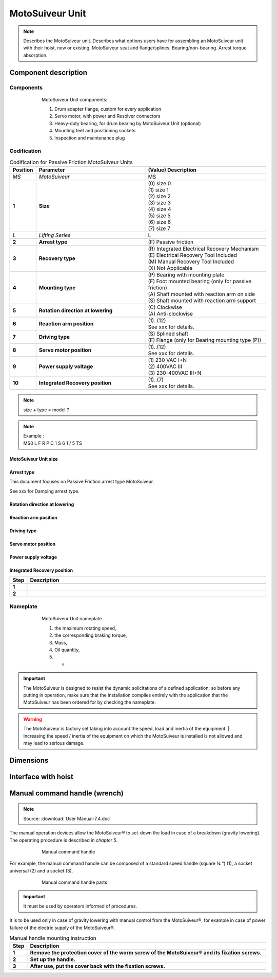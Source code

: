 ==================
MotoSuiveur Unit
==================

.. role:: mechpart
   :class: mechpart

.. note::
    Describes the MotoSuiveur unit. Describes what options users have for assembling an MotoSuiveur unit with their hoist, new or existing. 
    MotoSuiveur seat and flange/splines. Bearing/non-bearing. Arrest torque absorption.

Component description
======================

Components
-----------

.. figure:: ../../_img/ms-unit-05.png
    :figwidth: 600 px
    :align: center  
    
    MotoSuiveur Unit components:

    1) Drum adapter flange, custom for every application
    2) Servo motor, with power and Resolver connectors
    3) Heavy-duty bearing, for drum bearing by MotoSuiveur Unit (optional)
    4) Mounting feet and positioning sockets
    5) Inspection and maintenance plug


Codification
------------

.. list-table:: Codification for Passive Friction MotoSuiveur Units
   :header-rows: 1
   :class: tight-table
   :width: 100 %
   :widths: 5, 45, 50

   * - Position
     - Parameter
     - (Value) Description
   * - *MS*
     - *MotoSuiveur*
     - MS
   * - **1**
     - **Size**
     - | (0) size 0
       | (1) size 1
       | (2) size 2
       | (3) size 3
       | (4) size 4
       | (5) size 5
       | (6) size 6
       | (7) size 7
   * - *L*
     - *Lifting Series*
     - L
   * - **2**
     - **Arrest type**
     - | (F) Passive friction
   * - **3**
     - **Recovery type**
     - | (R) Integrated Electrical Recovery Mechanism
       | (E) Electrical Recovery Tool Included
       | (M) Manual Recovery Tool Included
       | (X) Not Applicable
   * - **4**
     - **Mounting type**
     - | (P) Bearing with mounting plate
       | (F) Foot mounted bearing (only for passive friction)
       | (A) Shaft mounted with reaction arm on side
       | (S) Shaft mounted with reaction arm support
   * - **5**
     - **Rotation direction at lowering**
     - | (C) Clockwise
       | (A) Anti-clockwise
   * - **6**
     - **Reaction arm position**
     - | (1)..(12)
       | See xxx for details.
   * - **7**
     - **Driving type**
     - | (S) Splined shaft
       | (F) Flange (only for Bearing mounting type (P))
   * - **8**
     - **Servo motor position**
     - | (1)..(12)
       | See xxx for details.
   * - **9**
     - **Power supply voltage**
     - | (1) 230 VAC I+N 
       | (2) 400VAC III  
       | (3) 230-400VAC III+N
   * - **10**
     - **Integrated Recovery position**   
     - | (1)..(7)
       | See xxx for details.

.. note::
  size + type = model ?

.. note::

  | Example :
  | MS0  L  F  R  P  C  1  S  6  1  /  5  TS

MotoSuiveur Unit size
^^^^^^^^^^^^^^^^^^^^^^^

.. csv-table:: MotoSuiveur Unit arrest torque
   :file: ../../_tables/ms-unit-torque.csv
   :delim: ;
   :header-rows: 1
   :widths: 10, 30, 30, 30
   :class: tight-table
   :align: center

Arrest type
^^^^^^^^^^^^

This document focuses on Passive Friction arrest type MotoSuiveur. 

See xxx for Damping arrest type.


Rotation direction at lowering
^^^^^^^^^^^^^^^^^^^^^^^^^^^^^^^^


Reaction arm position
^^^^^^^^^^^^^^^^^^^^^^^^


Driving type
^^^^^^^^^^^^^^^^^^


Servo motor position
^^^^^^^^^^^^^^^^^^^^^^


Power supply voltage
^^^^^^^^^^^^^^^^^^^^^^


Integrated Recovery position
^^^^^^^^^^^^^^^^^^^^^^^^^^^^^^^^



.. list-table:: 
   :widths: 5 95
   :header-rows: 1
  
   * - Step
     - Description
   * - **1**
     - 
   * - **2**
     - 







Nameplate
----------


.. figure:: ../../_img/ms-unit-02.png
    :figwidth: 600 px
    :align: center  
    
    MotoSuiveur Unit nameplate

    1) the maximum rotating speed, 
    2) the corresponding braking torque,
    3) Mass,
    4) Oil quantity,
    5) -

.. important::
  The MotoSuiveur is designed to resist the dynamic solicitations of a defined application; so before any putting in operation, 
  make sure that the installation complies entirely with the application that the MotoSuiveur has been ordered for by checking the nameplate.

.. warning::
    The MotoSuiveur is factory set taking into account the speed, load and inertia of the equipment. 
    | Increasing the speed / inertia of the equipment on which the MotoSuiveur is installed is not allowed and may lead to serious damage. 


Dimensions
============


Interface with hoist
======================




Manual command handle (wrench)
===============================

.. note::
	Source: :download:`User Manual-7.4.doc`

The manual operation devices allow the MotoSuiveur® to set-down the load in case of a breakdown (gravity lowering). 
The operating procedure is described in *chapter 5*.

.. figure:: ../../_img/ms-unit-03.png
    :figwidth: 600 px
    :align: center  
    
    Manual command handle

For example, the manual command handle can be composed of a standard speed handle (square ¾ “) (1), a socket universal (2) and a socket (3).

.. figure:: ../../_img/ms-unit-04.png
    :figwidth: 600 px
    :align: center  
    
    Manual command handle parts

.. important::
    It must be used by operators informed of procedures.

It is to be used only in case of gravity lowering with manual control from the MotoSuiveur®, for example in case of power failure of the electric supply of the MotoSuiveur®.

.. list-table:: Manual handle mounting instruction
   :widths: 5 95
   :header-rows: 1
   :class: instruction-table
  
   * - Step
     - Description
   * - **1**
     - **Remove the protection cover of the worm screw of the MotoSuiveur® and its fixation screws.**
   * - **2**
     - **Set up the handle.**
   * - **3**
     - **After use, put the cover back with the fixation screws.**
